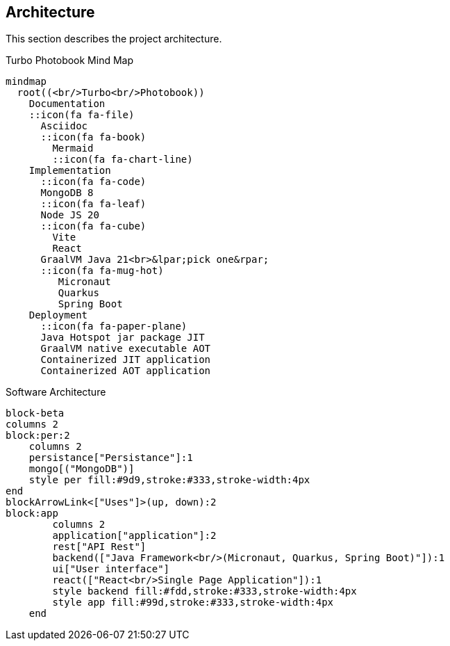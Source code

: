 <<<
== Architecture

This section describes the project architecture.

[mermaid, title="Turbo Photobook Mind Map"]
....
mindmap
  root((<br/>Turbo<br/>Photobook))
    Documentation
    ::icon(fa fa-file)
      Asciidoc
      ::icon(fa fa-book)
        Mermaid
        ::icon(fa fa-chart-line)
    Implementation
      ::icon(fa fa-code)
      MongoDB 8
      ::icon(fa fa-leaf)
      Node JS 20
      ::icon(fa fa-cube)
        Vite
        React
      GraalVM Java 21<br>&lpar;pick one&rpar;
      ::icon(fa fa-mug-hot)
         Micronaut
         Quarkus
         Spring Boot
    Deployment
      ::icon(fa fa-paper-plane)
      Java Hotspot jar package JIT
      GraalVM native executable AOT
      Containerized JIT application
      Containerized AOT application
....

[mermaid, title="Software Architecture"]
....
block-beta
columns 2
block:per:2
    columns 2
    persistance["Persistance"]:1
    mongo[("MongoDB")]
    style per fill:#9d9,stroke:#333,stroke-width:4px
end
blockArrowLink<["Uses"]>(up, down):2
block:app
        columns 2
        application["application"]:2
        rest["API Rest"]
        backend(["Java Framework<br/>(Micronaut, Quarkus, Spring Boot)"]):1
        ui["User interface"]
        react(["React<br/>Single Page Application"]):1
        style backend fill:#fdd,stroke:#333,stroke-width:4px
        style app fill:#99d,stroke:#333,stroke-width:4px
    end
....
